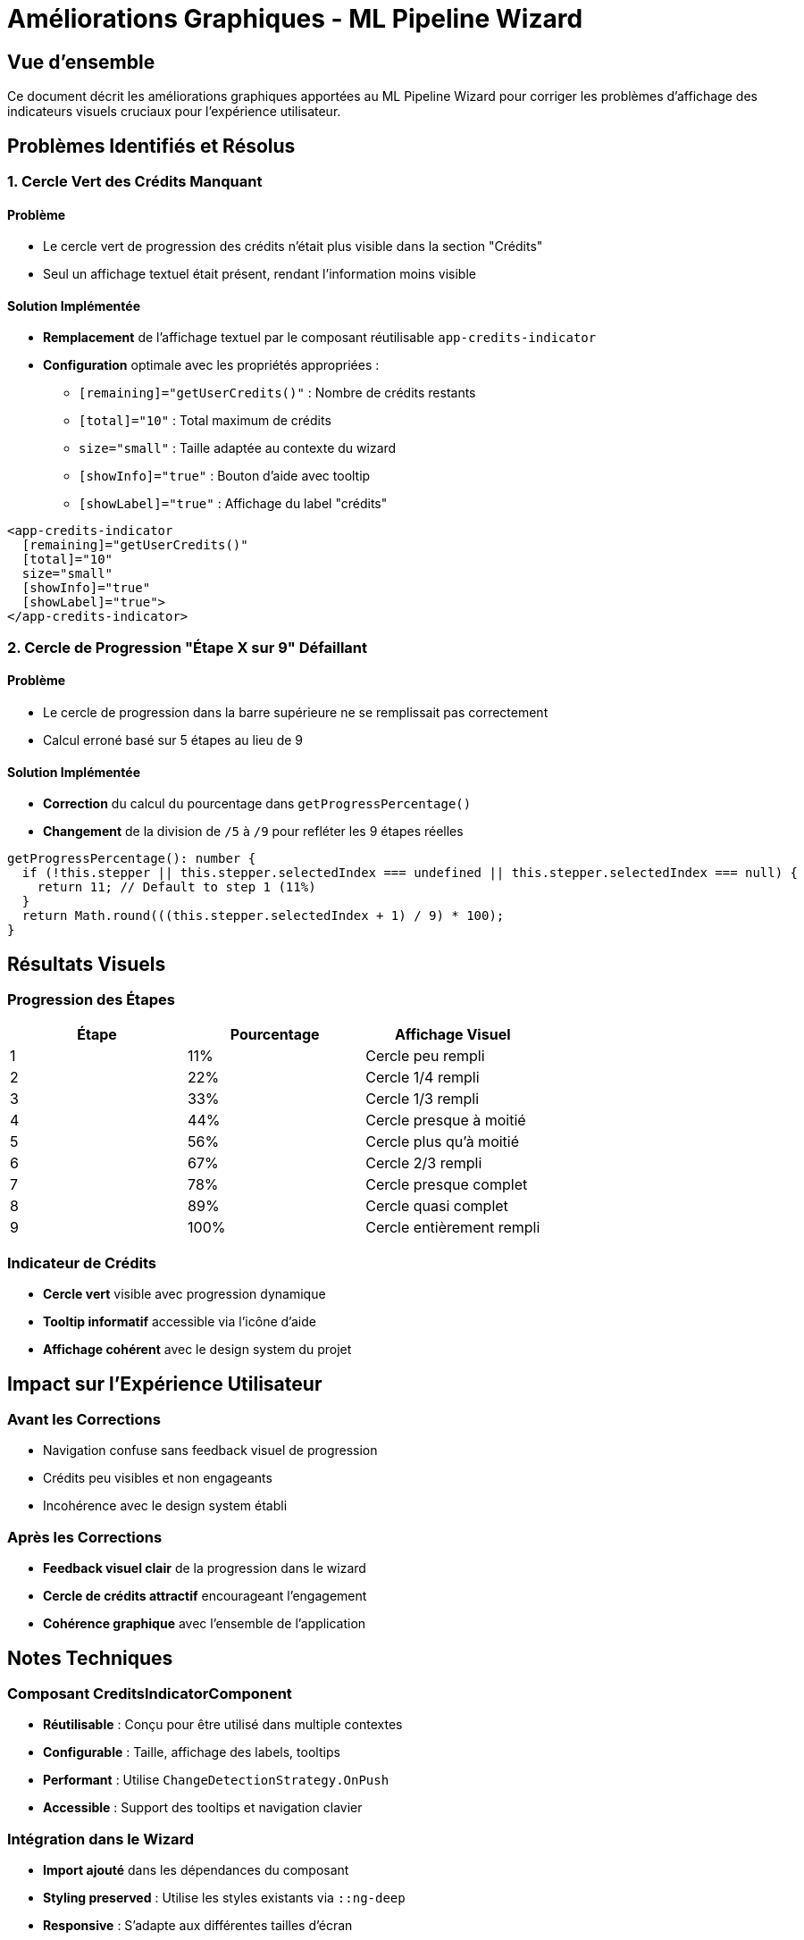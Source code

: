 = Améliorations Graphiques - ML Pipeline Wizard
:description: Corrections des problèmes d'affichage du cercle des crédits et de la progression des étapes
:keywords: ml-pipeline, wizard, crédits, progression, interface utilisateur
:page-tags: frontend, corrections, graphiques, ui-ux

== Vue d'ensemble

Ce document décrit les améliorations graphiques apportées au ML Pipeline Wizard pour corriger les problèmes d'affichage des indicateurs visuels cruciaux pour l'expérience utilisateur.

== Problèmes Identifiés et Résolus

=== 1. Cercle Vert des Crédits Manquant

==== Problème
* Le cercle vert de progression des crédits n'était plus visible dans la section "Crédits"
* Seul un affichage textuel était présent, rendant l'information moins visible

==== Solution Implémentée
* **Remplacement** de l'affichage textuel par le composant réutilisable `app-credits-indicator`
* **Configuration** optimale avec les propriétés appropriées :
  - `[remaining]="getUserCredits()"` : Nombre de crédits restants
  - `[total]="10"` : Total maximum de crédits
  - `size="small"` : Taille adaptée au contexte du wizard
  - `[showInfo]="true"` : Bouton d'aide avec tooltip
  - `[showLabel]="true"` : Affichage du label "crédits"

[source,html]
----
<app-credits-indicator 
  [remaining]="getUserCredits()" 
  [total]="10" 
  size="small"
  [showInfo]="true"
  [showLabel]="true">
</app-credits-indicator>
----

=== 2. Cercle de Progression "Étape X sur 9" Défaillant

==== Problème
* Le cercle de progression dans la barre supérieure ne se remplissait pas correctement
* Calcul erroné basé sur 5 étapes au lieu de 9

==== Solution Implémentée
* **Correction** du calcul du pourcentage dans `getProgressPercentage()`
* **Changement** de la division de `/5` à `/9` pour refléter les 9 étapes réelles

[source,typescript]
----
getProgressPercentage(): number {
  if (!this.stepper || this.stepper.selectedIndex === undefined || this.stepper.selectedIndex === null) {
    return 11; // Default to step 1 (11%)
  }
  return Math.round(((this.stepper.selectedIndex + 1) / 9) * 100);
}
----

== Résultats Visuels

=== Progression des Étapes
[cols="1,1,1"]
|===
|Étape |Pourcentage |Affichage Visuel

|1 |11% |Cercle peu rempli
|2 |22% |Cercle 1/4 rempli
|3 |33% |Cercle 1/3 rempli
|4 |44% |Cercle presque à moitié
|5 |56% |Cercle plus qu'à moitié
|6 |67% |Cercle 2/3 rempli
|7 |78% |Cercle presque complet
|8 |89% |Cercle quasi complet
|9 |100% |Cercle entièrement rempli
|===

=== Indicateur de Crédits
* **Cercle vert** visible avec progression dynamique
* **Tooltip informatif** accessible via l'icône d'aide
* **Affichage cohérent** avec le design system du projet

== Impact sur l'Expérience Utilisateur

=== Avant les Corrections
* Navigation confuse sans feedback visuel de progression
* Crédits peu visibles et non engageants
* Incohérence avec le design system établi

=== Après les Corrections
* **Feedback visuel clair** de la progression dans le wizard
* **Cercle de crédits attractif** encourageant l'engagement
* **Cohérence graphique** avec l'ensemble de l'application

== Notes Techniques

=== Composant CreditsIndicatorComponent
* **Réutilisable** : Conçu pour être utilisé dans multiple contextes
* **Configurable** : Taille, affichage des labels, tooltips
* **Performant** : Utilise `ChangeDetectionStrategy.OnPush`
* **Accessible** : Support des tooltips et navigation clavier

=== Intégration dans le Wizard
* **Import ajouté** dans les dépendances du composant
* **Styling preserved** : Utilise les styles existants via `::ng-deep`
* **Responsive** : S'adapte aux différentes tailles d'écran

== Validation et Tests

=== Checklist de Validation
- [x] Cercle vert des crédits visible
- [x] Progression du cercle "Étape X sur 9" fonctionnelle
- [x] Responsive design préservé
- [x] Tooltip des crédits accessible
- [x] Performance non impactée
- [x] Pas d'erreurs de compilation TypeScript

[NOTE]
====
Ces améliorations sont critiques pour la fonctionnalité la plus importante de l'application. Le feedback visuel approprié est essentiel pour guider les utilisateurs à travers le processus complexe de création de pipeline ML.
====
